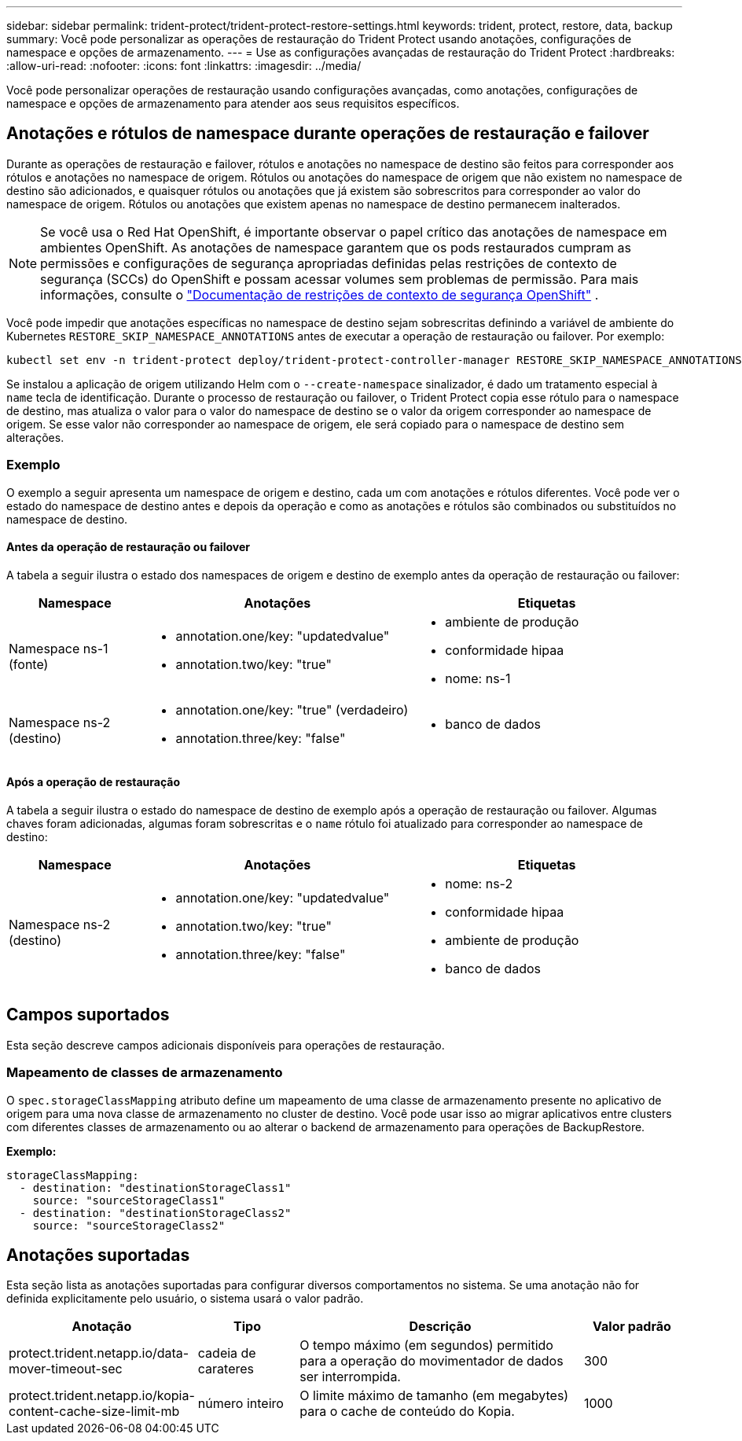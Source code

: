 ---
sidebar: sidebar 
permalink: trident-protect/trident-protect-restore-settings.html 
keywords: trident, protect, restore, data, backup 
summary: Você pode personalizar as operações de restauração do Trident Protect usando anotações, configurações de namespace e opções de armazenamento. 
---
= Use as configurações avançadas de restauração do Trident Protect
:hardbreaks:
:allow-uri-read: 
:nofooter: 
:icons: font
:linkattrs: 
:imagesdir: ../media/


[role="lead"]
Você pode personalizar operações de restauração usando configurações avançadas, como anotações, configurações de namespace e opções de armazenamento para atender aos seus requisitos específicos.



== Anotações e rótulos de namespace durante operações de restauração e failover

Durante as operações de restauração e failover, rótulos e anotações no namespace de destino são feitos para corresponder aos rótulos e anotações no namespace de origem. Rótulos ou anotações do namespace de origem que não existem no namespace de destino são adicionados, e quaisquer rótulos ou anotações que já existem são sobrescritos para corresponder ao valor do namespace de origem. Rótulos ou anotações que existem apenas no namespace de destino permanecem inalterados.


NOTE: Se você usa o Red Hat OpenShift, é importante observar o papel crítico das anotações de namespace em ambientes OpenShift.  As anotações de namespace garantem que os pods restaurados cumpram as permissões e configurações de segurança apropriadas definidas pelas restrições de contexto de segurança (SCCs) do OpenShift e possam acessar volumes sem problemas de permissão.  Para mais informações, consulte o https://docs.redhat.com/en/documentation/openshift_container_platform/4.19/html/authentication_and_authorization/managing-pod-security-policies["Documentação de restrições de contexto de segurança OpenShift"^] .

Você pode impedir que anotações específicas no namespace de destino sejam sobrescritas definindo a variável de ambiente do Kubernetes `RESTORE_SKIP_NAMESPACE_ANNOTATIONS` antes de executar a operação de restauração ou failover. Por exemplo:

[source, console]
----
kubectl set env -n trident-protect deploy/trident-protect-controller-manager RESTORE_SKIP_NAMESPACE_ANNOTATIONS=<annotation_key_to_skip_1>,<annotation_key_to_skip_2>
----
Se instalou a aplicação de origem utilizando Helm com o `--create-namespace` sinalizador, é dado um tratamento especial à `name` tecla de identificação. Durante o processo de restauração ou failover, o Trident Protect copia esse rótulo para o namespace de destino, mas atualiza o valor para o valor do namespace de destino se o valor da origem corresponder ao namespace de origem. Se esse valor não corresponder ao namespace de origem, ele será copiado para o namespace de destino sem alterações.



=== Exemplo

O exemplo a seguir apresenta um namespace de origem e destino, cada um com anotações e rótulos diferentes. Você pode ver o estado do namespace de destino antes e depois da operação e como as anotações e rótulos são combinados ou substituídos no namespace de destino.



==== Antes da operação de restauração ou failover

A tabela a seguir ilustra o estado dos namespaces de origem e destino de exemplo antes da operação de restauração ou failover:

[cols="1,2a,2a"]
|===
| Namespace | Anotações | Etiquetas 


| Namespace ns-1 (fonte)  a| 
* annotation.one/key: "updatedvalue"
* annotation.two/key: "true"

 a| 
* ambiente de produção
* conformidade hipaa
* nome: ns-1




| Namespace ns-2 (destino)  a| 
* annotation.one/key: "true" (verdadeiro)
* annotation.three/key: "false"

 a| 
* banco de dados


|===


==== Após a operação de restauração

A tabela a seguir ilustra o estado do namespace de destino de exemplo após a operação de restauração ou failover. Algumas chaves foram adicionadas, algumas foram sobrescritas e o `name` rótulo foi atualizado para corresponder ao namespace de destino:

[cols="1,2a,2a"]
|===
| Namespace | Anotações | Etiquetas 


| Namespace ns-2 (destino)  a| 
* annotation.one/key: "updatedvalue"
* annotation.two/key: "true"
* annotation.three/key: "false"

 a| 
* nome: ns-2
* conformidade hipaa
* ambiente de produção
* banco de dados


|===


== Campos suportados

Esta seção descreve campos adicionais disponíveis para operações de restauração.



=== Mapeamento de classes de armazenamento

O `spec.storageClassMapping` atributo define um mapeamento de uma classe de armazenamento presente no aplicativo de origem para uma nova classe de armazenamento no cluster de destino.  Você pode usar isso ao migrar aplicativos entre clusters com diferentes classes de armazenamento ou ao alterar o backend de armazenamento para operações de BackupRestore.

*Exemplo:*

[source, yaml]
----
storageClassMapping:
  - destination: "destinationStorageClass1"
    source: "sourceStorageClass1"
  - destination: "destinationStorageClass2"
    source: "sourceStorageClass2"
----


== Anotações suportadas

Esta seção lista as anotações suportadas para configurar diversos comportamentos no sistema. Se uma anotação não for definida explicitamente pelo usuário, o sistema usará o valor padrão.

[cols="1,1,3,1"]
|===
| Anotação | Tipo | Descrição | Valor padrão 


| protect.trident.netapp.io/data-mover-timeout-sec | cadeia de carateres | O tempo máximo (em segundos) permitido para a operação do movimentador de dados ser interrompida. | 300 


| protect.trident.netapp.io/kopia-content-cache-size-limit-mb | número inteiro | O limite máximo de tamanho (em megabytes) para o cache de conteúdo do Kopia. | 1000 
|===